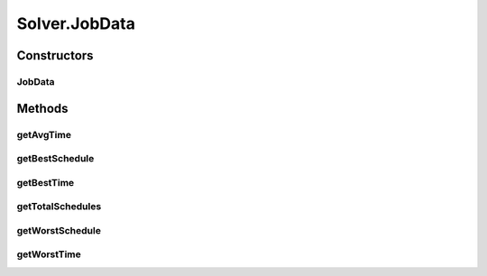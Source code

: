 .. java:import:: javafx.concurrent Service

.. java:import:: javafx.concurrent Task

.. java:import:: java.util ArrayList

.. java:import:: java.util List

.. java:import:: java.util Timer

.. java:import:: java.util TimerTask

Solver.JobData
==============

.. java:package:: scheduler
   :noindex:

.. java:type:: protected static class JobData
   :outertype: Solver

   Local class to represent information about the current schedule list

Constructors
------------
JobData
^^^^^^^

.. java:constructor::  JobData(int best, int worst, double avg, Schedule bestSchedule, Schedule worstSchedule, int totalSchedules)
   :outertype: Solver.JobData

Methods
-------
getAvgTime
^^^^^^^^^^

.. java:method::  double getAvgTime()
   :outertype: Solver.JobData

getBestSchedule
^^^^^^^^^^^^^^^

.. java:method:: public Schedule getBestSchedule()
   :outertype: Solver.JobData

getBestTime
^^^^^^^^^^^

.. java:method::  int getBestTime()
   :outertype: Solver.JobData

getTotalSchedules
^^^^^^^^^^^^^^^^^

.. java:method::  int getTotalSchedules()
   :outertype: Solver.JobData

getWorstSchedule
^^^^^^^^^^^^^^^^

.. java:method:: public Schedule getWorstSchedule()
   :outertype: Solver.JobData

getWorstTime
^^^^^^^^^^^^

.. java:method::  int getWorstTime()
   :outertype: Solver.JobData


